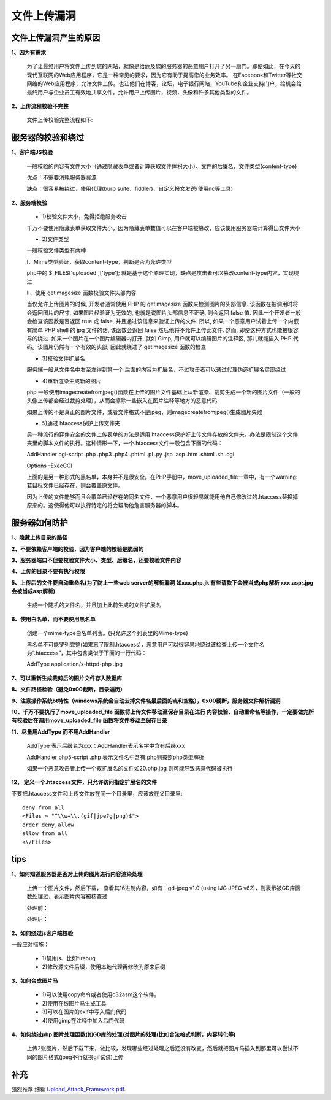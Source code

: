 ===============
文件上传漏洞
===============


文件上传漏洞产生的原因
------------------------

**1、因为有需求**

	为了让最终用户将文件上传到您的网站，就像是给危及您的服务器的恶意用户打开了另一扇门。即便如此，在今天的现代互联网的Web应用程序，它是一种常见的要求，因为它有助于提高您的业务效率。
	在Facebook和Twitter等社交网络的Web应用程序，允许文件上传。也让他们在博客，论坛，电子银行网站，YouTube和企业支持门户，给机会给最终用户与企业员工有效地共享文件。允许用户上传图片，视频，头像和许多其他类型的文件。


**2、上传流程校验不完整**

	文件上传校验完整流程如下:

	.. image:: ../_images/file_upload/upload_process.png




服务器的校验和绕过
---------------------

**1、客户端JS校验**

	一般校验的内容有文件大小（通过隐藏表单或者计算获取文件体积大小）、文件的后缀名、文件类型(content-type)

	优点：不需要消耗服务器资源

	缺点：很容易被绕过，使用代理(burp suite、fiddler)、自定义报文发送(使用nc等工具)

**2、服务端校验**

	* 1)校验文件大小，免得拒绝服务攻击

	千万不要使用隐藏表单获取文件大小，因为隐藏表单数值可以在客户端被篡改，应该使用服务器端计算得出文件大小

	.. image:: ../_images/file_upload/hidden.png

	* 2)文件类型

	一般校验文件类型有两种

	I、Mime类型验证，获取content-type，判断是否为允许类型

	php中的 $_FILES['uploaded']['type']; 就是基于这个原理实现，缺点是攻击者可以篡改content-type内容，实现绕过

	.. image:: ../_images/file_upload/burp_suite.png

	II、使用 getimagesize 函数校验文件头部内容

	当仅允许上传图片的时候, 开发者通常使用 PHP 的 getimagesize 函数来检测图片的头部信息. 该函数在被调用时将会返回图片的尺寸, 如果图片经验证为无效的, 也就是说图片头部信息不正确, 则会返回 false 值. 
	因此一个开发者一般会检查该函数是否返回 true 或 false, 并且通过该信息来验证上传的文件. 所以, 如果一个恶意用户试着上传一个内嵌有简单 PHP shell 的 jpg 文件的话, 该函数会返回 false 然后他将不允许上传此文件. 
	然而, 即使这种方式也能被很容易的绕过. 如果一个图片在一个图片编辑器内打开, 就如 Gimp, 用户就可以编辑图片的注释区, 那儿就能插入 PHP 代码。该图片仍然有一个有效的头部; 因此就绕过了 getimagesize 函数的检查


	* 3)校验文件扩展名

	服务端一般从文件名中右至左得到第一个.后面的内容为扩展名，不过攻击者可以通过代理伪造扩展名实现绕过


	* 4)重新渲染生成新的图片

	php 一般使用imagecreatefromjpeg()函数在上传的图片文件基础上从新渲染、裁剪生成一个新的图片文件（一般的头像上传都会经过裁剪处理），从而会擦除一些嵌入在图片注释等地方的恶意代码


	如果上传的不是真正的图片文件，或者文件格式不是jpeg，则imagecreatefromjpeg()生成图片失败

	* 5)通过.htaccess保护上传文件夹 

	另一种流行的穿件安全的文件上传表单的方法是适用.htaccess保护好上传文件存放的文件夹。办法是限制这个文件夹里的脚本文件的执行。这种情形一下，一个.htaccess文件一般包含下面的代码：

	AddHandler cgi-script .php .php3 .php4 .phtml .pl .py .jsp .asp .htm .shtml .sh .cgi

	Options –ExecCGI

	上面的是另一种形式的黑名单，本身并不是很安全。在PHP手册中，move_uploaded_file一章中，有一个warning:若目标文件已经存在，则会覆盖原文件。

	因为上传的文件能够而且会覆盖已经存在的同名文件，一个恶意用户很轻易就能用他自己修改过的.htaccess替换掉原来的。这使得他可以执行特定的将会帮助他危害服务器的脚本。 

服务器如何防护
----------------

**1、隐藏上传目录的路径**

**2、不要依赖客户端的校验，因为客户端的校验是脆弱的**

**3、服务器端口不但要校验文件大小、类型、后缀名，还要校验文件内容**

**4、上传的目录不要有执行权限**

**5、上传后的文件要自动重命名(为了防止一些web server的解析漏洞 如xxx.php.jk 有些请款下会被当成php解析 xxx.asp;.jpg会被当成asp解析)**

	生成一个随机的文件名，并且加上此前生成的文件扩展名

**6、使用白名单，而不要使用黑名单**

	创建一个mime-type白名单列表。(只允许这个列表里的Mime-type)

	黑名单不可能罗列完整(如果忘了限制.htaccess)，恶意用户可以很容易地绕过该检查上传一个文件名为“.htaccess”，其中包含类似于下面的一行代码：

	AddType application/x-httpd-php .jpg

**7、可以重新生成裁剪后的图片文件存入数据库**

**8、文件路径检验（避免0x00截断，目录遍历）**

**9、注意操作系统bt特性（windows系统会自动去掉文件名最后面的点和空格），0x00截断，服务器文件解析漏洞**

**10、千万不要执行了move_uploaded_file 函数将上传文件移动至保存目录在进行 内容校验、自动重命名等操作，一定要做完所有校验后在调用move_uploaded_file 函数将文件移动至保存目录**

**11、尽量用AddType 而不用AddHandler** 

	AddType 表示后缀名为xxx；AddHandler表示名字中含有后缀xxx

	AddHandler php5-script .php 表示文件名中含有.php则按照php类型解析

	如果一个恶意攻击者上传一个双扩展名的文件如20.php.jpg 则可能导致恶意代码被执行

**12、 定义一个.htaccess文件，只允许访问指定扩展名的文件** 

不要把.htaccess文件和上传文件放在同一个目录里，应该放在父目录里:: 

	deny from all
	<Files ~ "^\\w+\\.(gif|jpe?g|png)$">
	order deny,allow
	allow from all
	<\/Files>

tips
--------

**1、如何知道服务器是否对上传的图片进行内容渲染处理**
   
	上传一个图片文件，然后下载， 查看其16进制内容，如有：gd-jpeg v1.0 (using IJG JPEG v62)，则表示被GD库函数处理过，表示图片内容被核查过  

	处理前：

	.. image:: ../_images/file_upload/chuliqian.png

	处理后：

	.. image:: ../_images/file_upload/chulihou.png

**2、如何绕过js客户端校验**
   
一般应对措施：

	* 1)禁用js、比如firebug

	* 2)修改源文件后缀，使用本地代理再修改为原来后缀
   
**3、如何合成图片马**
	
	* 1)可以使用copy命令或者使用c32asm这个软件。
	
	* 2)使用在线图片马生成工具
	
	* 3)可以在图片的exif中写入后门代码
	
	* 4)使用gimp在注释中加入后门代码


**4、如何绕过php 图片处理函数(如GD库的处理)对图片的处理(比如合法格式判断，内容转化等)**

	上传2张图片，然后下载下来，做比较，发现哪些经过处理之后还没有改变，然后就把图片马插入到那里可以尝试不同的图片格式(jpeg不行就换gif试试)上传

补充
------------

强烈推荐 细看  `Upload_Attack_Framework.pdf`_.

.. _`Upload_Attack_Framework.pdf`: ../book/Upload_Attack_Framework.pdf
